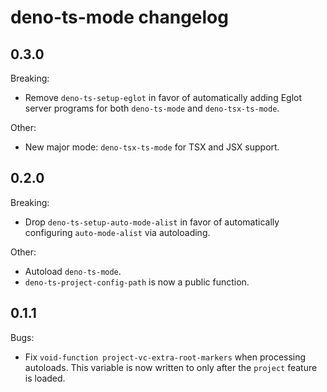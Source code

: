 * deno-ts-mode changelog

** 0.3.0

Breaking:

- Remove =deno-ts-setup-eglot= in favor of automatically adding Eglot
  server programs for both =deno-ts-mode= and =deno-tsx-ts-mode=.

Other:

- New major mode: =deno-tsx-ts-mode= for TSX and JSX support.

** 0.2.0

Breaking:

- Drop =deno-ts-setup-auto-mode-alist= in favor of automatically
  configuring =auto-mode-alist= via autoloading.

Other:

- Autoload =deno-ts-mode=.
- =deno-ts-project-config-path= is now a public function.

** 0.1.1

Bugs:

- Fix =void-function project-vc-extra-root-markers= when processing
  autoloads. This variable is now written to only after the =project=
  feature is loaded.
